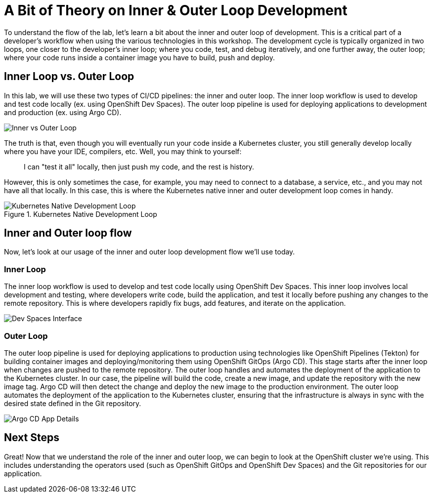 # A Bit of Theory on Inner & Outer Loop Development

To understand the flow of the lab, let's learn a bit about the inner and outer loop of development. This is a critical part of a developer's workflow when using the various technologies in this workshop. The development cycle is typically organized in two loops, one closer to the developer's inner loop; where you code, test, and debug iteratively, and one further away, the outer loop; where your code runs inside a container image you have to build, push and deploy.

## Inner Loop vs. Outer Loop

In this lab, we will use these two types of CI/CD pipelines: the inner and outer loop. The inner loop workflow is used to develop and test code locally (ex. using OpenShift Dev Spaces). The outer loop pipeline is used for deploying applications to development and production (ex. using Argo CD).

image::inner-vs-outer-loop.png[Inner vs Outer Loop]

The truth is that, even though you will eventually run your code inside a Kubernetes cluster, you still generally develop locally where you have your IDE, compilers, etc. Well, you may think to yourself:

[quote]
____
I can "test it all" locally, then just push my code, and the rest is history.
____

However, this is only sometimes the case, for example, you may need to connect to a database, a service, etc., and you may not have all that locally. In this case, this is where the Kubernetes native inner and outer development loop comes in handy.

.Kubernetes Native Development Loop
image::kubernetes-development-loop.png[Kubernetes Native Development Loop]

## Inner and Outer loop flow

Now, let's look at our usage of the inner and outer loop development flow we'll use today.

### Inner Loop

The inner loop workflow is used to develop and test code locally using OpenShift Dev Spaces. This inner loop involves local development and testing, where developers write code, build the application, and test it locally before pushing any changes to the remote repository. This is where developers rapidly fix bugs, add features, and iterate on the application.

// .Working within OpenShift Dev Spaces
image::devspaces-interface.png[Dev Spaces Interface]

### Outer Loop

The outer loop pipeline is used for deploying applications to production using technologies like OpenShift Pipelines (Tekton) for building container images and deploying/monitoring them using OpenShift GitOps (Argo CD). This stage starts after the inner loop when changes are pushed to the remote repository. The outer loop handles and automates the deployment of the application to the Kubernetes cluster. In our case, the pipeline will build the code, create a new image, and update the repository with the new image tag. Argo CD will then detect the change and deploy the new image to the production environment. The outer loop automates the deployment of the application to the Kubernetes cluster, ensuring that the infrastructure is always in sync with the desired state defined in the Git repository.

// .Argo CD syncing our application
image::argocd-app-details-2.png[Argo CD App Details]

## Next Steps

Great! Now that we understand the role of the inner and outer loop, we can begin to look at the OpenShift cluster we're using. This includes understanding the operators used (such as OpenShift GitOps and OpenShift Dev Spaces) and the Git repositories for our application.